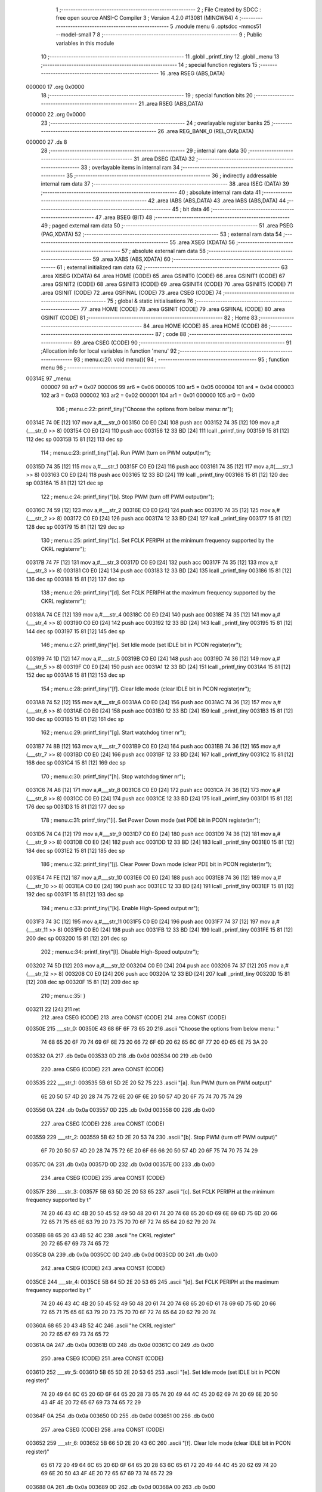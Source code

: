                                       1 ;--------------------------------------------------------
                                      2 ; File Created by SDCC : free open source ANSI-C Compiler
                                      3 ; Version 4.2.0 #13081 (MINGW64)
                                      4 ;--------------------------------------------------------
                                      5 	.module menu
                                      6 	.optsdcc -mmcs51 --model-small
                                      7 	
                                      8 ;--------------------------------------------------------
                                      9 ; Public variables in this module
                                     10 ;--------------------------------------------------------
                                     11 	.globl _printf_tiny
                                     12 	.globl _menu
                                     13 ;--------------------------------------------------------
                                     14 ; special function registers
                                     15 ;--------------------------------------------------------
                                     16 	.area RSEG    (ABS,DATA)
      000000                         17 	.org 0x0000
                                     18 ;--------------------------------------------------------
                                     19 ; special function bits
                                     20 ;--------------------------------------------------------
                                     21 	.area RSEG    (ABS,DATA)
      000000                         22 	.org 0x0000
                                     23 ;--------------------------------------------------------
                                     24 ; overlayable register banks
                                     25 ;--------------------------------------------------------
                                     26 	.area REG_BANK_0	(REL,OVR,DATA)
      000000                         27 	.ds 8
                                     28 ;--------------------------------------------------------
                                     29 ; internal ram data
                                     30 ;--------------------------------------------------------
                                     31 	.area DSEG    (DATA)
                                     32 ;--------------------------------------------------------
                                     33 ; overlayable items in internal ram
                                     34 ;--------------------------------------------------------
                                     35 ;--------------------------------------------------------
                                     36 ; indirectly addressable internal ram data
                                     37 ;--------------------------------------------------------
                                     38 	.area ISEG    (DATA)
                                     39 ;--------------------------------------------------------
                                     40 ; absolute internal ram data
                                     41 ;--------------------------------------------------------
                                     42 	.area IABS    (ABS,DATA)
                                     43 	.area IABS    (ABS,DATA)
                                     44 ;--------------------------------------------------------
                                     45 ; bit data
                                     46 ;--------------------------------------------------------
                                     47 	.area BSEG    (BIT)
                                     48 ;--------------------------------------------------------
                                     49 ; paged external ram data
                                     50 ;--------------------------------------------------------
                                     51 	.area PSEG    (PAG,XDATA)
                                     52 ;--------------------------------------------------------
                                     53 ; external ram data
                                     54 ;--------------------------------------------------------
                                     55 	.area XSEG    (XDATA)
                                     56 ;--------------------------------------------------------
                                     57 ; absolute external ram data
                                     58 ;--------------------------------------------------------
                                     59 	.area XABS    (ABS,XDATA)
                                     60 ;--------------------------------------------------------
                                     61 ; external initialized ram data
                                     62 ;--------------------------------------------------------
                                     63 	.area XISEG   (XDATA)
                                     64 	.area HOME    (CODE)
                                     65 	.area GSINIT0 (CODE)
                                     66 	.area GSINIT1 (CODE)
                                     67 	.area GSINIT2 (CODE)
                                     68 	.area GSINIT3 (CODE)
                                     69 	.area GSINIT4 (CODE)
                                     70 	.area GSINIT5 (CODE)
                                     71 	.area GSINIT  (CODE)
                                     72 	.area GSFINAL (CODE)
                                     73 	.area CSEG    (CODE)
                                     74 ;--------------------------------------------------------
                                     75 ; global & static initialisations
                                     76 ;--------------------------------------------------------
                                     77 	.area HOME    (CODE)
                                     78 	.area GSINIT  (CODE)
                                     79 	.area GSFINAL (CODE)
                                     80 	.area GSINIT  (CODE)
                                     81 ;--------------------------------------------------------
                                     82 ; Home
                                     83 ;--------------------------------------------------------
                                     84 	.area HOME    (CODE)
                                     85 	.area HOME    (CODE)
                                     86 ;--------------------------------------------------------
                                     87 ; code
                                     88 ;--------------------------------------------------------
                                     89 	.area CSEG    (CODE)
                                     90 ;------------------------------------------------------------
                                     91 ;Allocation info for local variables in function 'menu'
                                     92 ;------------------------------------------------------------
                                     93 ;	menu.c:20: void menu(){
                                     94 ;	-----------------------------------------
                                     95 ;	 function menu
                                     96 ;	-----------------------------------------
      00314E                         97 _menu:
                           000007    98 	ar7 = 0x07
                           000006    99 	ar6 = 0x06
                           000005   100 	ar5 = 0x05
                           000004   101 	ar4 = 0x04
                           000003   102 	ar3 = 0x03
                           000002   103 	ar2 = 0x02
                           000001   104 	ar1 = 0x01
                           000000   105 	ar0 = 0x00
                                    106 ;	menu.c:22: printf_tiny("Choose the options from below menu: \n\r");
      00314E 74 0E            [12]  107 	mov	a,#___str_0
      003150 C0 E0            [24]  108 	push	acc
      003152 74 35            [12]  109 	mov	a,#(___str_0 >> 8)
      003154 C0 E0            [24]  110 	push	acc
      003156 12 33 BD         [24]  111 	lcall	_printf_tiny
      003159 15 81            [12]  112 	dec	sp
      00315B 15 81            [12]  113 	dec	sp
                                    114 ;	menu.c:23: printf_tiny("[a]. Run PWM (turn on PWM output)\n\r");
      00315D 74 35            [12]  115 	mov	a,#___str_1
      00315F C0 E0            [24]  116 	push	acc
      003161 74 35            [12]  117 	mov	a,#(___str_1 >> 8)
      003163 C0 E0            [24]  118 	push	acc
      003165 12 33 BD         [24]  119 	lcall	_printf_tiny
      003168 15 81            [12]  120 	dec	sp
      00316A 15 81            [12]  121 	dec	sp
                                    122 ;	menu.c:24: printf_tiny("[b]. Stop PWM (turn off PWM output)\n\r");
      00316C 74 59            [12]  123 	mov	a,#___str_2
      00316E C0 E0            [24]  124 	push	acc
      003170 74 35            [12]  125 	mov	a,#(___str_2 >> 8)
      003172 C0 E0            [24]  126 	push	acc
      003174 12 33 BD         [24]  127 	lcall	_printf_tiny
      003177 15 81            [12]  128 	dec	sp
      003179 15 81            [12]  129 	dec	sp
                                    130 ;	menu.c:25: printf_tiny("[c]. Set FCLK PERIPH at the minimum frequency supported by the CKRL register\n\r");
      00317B 74 7F            [12]  131 	mov	a,#___str_3
      00317D C0 E0            [24]  132 	push	acc
      00317F 74 35            [12]  133 	mov	a,#(___str_3 >> 8)
      003181 C0 E0            [24]  134 	push	acc
      003183 12 33 BD         [24]  135 	lcall	_printf_tiny
      003186 15 81            [12]  136 	dec	sp
      003188 15 81            [12]  137 	dec	sp
                                    138 ;	menu.c:26: printf_tiny("[d]. Set FCLK PERIPH at the maximum frequency supported by the CKRL register\n\r");
      00318A 74 CE            [12]  139 	mov	a,#___str_4
      00318C C0 E0            [24]  140 	push	acc
      00318E 74 35            [12]  141 	mov	a,#(___str_4 >> 8)
      003190 C0 E0            [24]  142 	push	acc
      003192 12 33 BD         [24]  143 	lcall	_printf_tiny
      003195 15 81            [12]  144 	dec	sp
      003197 15 81            [12]  145 	dec	sp
                                    146 ;	menu.c:27: printf_tiny("[e]. Set Idle mode (set IDLE bit in PCON register)\n\r");
      003199 74 1D            [12]  147 	mov	a,#___str_5
      00319B C0 E0            [24]  148 	push	acc
      00319D 74 36            [12]  149 	mov	a,#(___str_5 >> 8)
      00319F C0 E0            [24]  150 	push	acc
      0031A1 12 33 BD         [24]  151 	lcall	_printf_tiny
      0031A4 15 81            [12]  152 	dec	sp
      0031A6 15 81            [12]  153 	dec	sp
                                    154 ;	menu.c:28: printf_tiny("[f]. Clear Idle mode (clear IDLE bit in PCON register)\n\r");
      0031A8 74 52            [12]  155 	mov	a,#___str_6
      0031AA C0 E0            [24]  156 	push	acc
      0031AC 74 36            [12]  157 	mov	a,#(___str_6 >> 8)
      0031AE C0 E0            [24]  158 	push	acc
      0031B0 12 33 BD         [24]  159 	lcall	_printf_tiny
      0031B3 15 81            [12]  160 	dec	sp
      0031B5 15 81            [12]  161 	dec	sp
                                    162 ;	menu.c:29: printf_tiny("[g]. Start watchdog timer \n\r");
      0031B7 74 8B            [12]  163 	mov	a,#___str_7
      0031B9 C0 E0            [24]  164 	push	acc
      0031BB 74 36            [12]  165 	mov	a,#(___str_7 >> 8)
      0031BD C0 E0            [24]  166 	push	acc
      0031BF 12 33 BD         [24]  167 	lcall	_printf_tiny
      0031C2 15 81            [12]  168 	dec	sp
      0031C4 15 81            [12]  169 	dec	sp
                                    170 ;	menu.c:30: printf_tiny("[h]. Stop watchdog timer \n\r");
      0031C6 74 A8            [12]  171 	mov	a,#___str_8
      0031C8 C0 E0            [24]  172 	push	acc
      0031CA 74 36            [12]  173 	mov	a,#(___str_8 >> 8)
      0031CC C0 E0            [24]  174 	push	acc
      0031CE 12 33 BD         [24]  175 	lcall	_printf_tiny
      0031D1 15 81            [12]  176 	dec	sp
      0031D3 15 81            [12]  177 	dec	sp
                                    178 ;	menu.c:31: printf_tiny("[i]. Set Power Down mode (set PDE bit in PCON register)\n\r");
      0031D5 74 C4            [12]  179 	mov	a,#___str_9
      0031D7 C0 E0            [24]  180 	push	acc
      0031D9 74 36            [12]  181 	mov	a,#(___str_9 >> 8)
      0031DB C0 E0            [24]  182 	push	acc
      0031DD 12 33 BD         [24]  183 	lcall	_printf_tiny
      0031E0 15 81            [12]  184 	dec	sp
      0031E2 15 81            [12]  185 	dec	sp
                                    186 ;	menu.c:32: printf_tiny("[j]. Clear Power Down mode (clear PDE bit in PCON register)\n\r");
      0031E4 74 FE            [12]  187 	mov	a,#___str_10
      0031E6 C0 E0            [24]  188 	push	acc
      0031E8 74 36            [12]  189 	mov	a,#(___str_10 >> 8)
      0031EA C0 E0            [24]  190 	push	acc
      0031EC 12 33 BD         [24]  191 	lcall	_printf_tiny
      0031EF 15 81            [12]  192 	dec	sp
      0031F1 15 81            [12]  193 	dec	sp
                                    194 ;	menu.c:33: printf_tiny("[k]. Enable High-Speed output \n\r");
      0031F3 74 3C            [12]  195 	mov	a,#___str_11
      0031F5 C0 E0            [24]  196 	push	acc
      0031F7 74 37            [12]  197 	mov	a,#(___str_11 >> 8)
      0031F9 C0 E0            [24]  198 	push	acc
      0031FB 12 33 BD         [24]  199 	lcall	_printf_tiny
      0031FE 15 81            [12]  200 	dec	sp
      003200 15 81            [12]  201 	dec	sp
                                    202 ;	menu.c:34: printf_tiny("[l]. Disable High-Speed output\n\r");
      003202 74 5D            [12]  203 	mov	a,#___str_12
      003204 C0 E0            [24]  204 	push	acc
      003206 74 37            [12]  205 	mov	a,#(___str_12 >> 8)
      003208 C0 E0            [24]  206 	push	acc
      00320A 12 33 BD         [24]  207 	lcall	_printf_tiny
      00320D 15 81            [12]  208 	dec	sp
      00320F 15 81            [12]  209 	dec	sp
                                    210 ;	menu.c:35: }
      003211 22               [24]  211 	ret
                                    212 	.area CSEG    (CODE)
                                    213 	.area CONST   (CODE)
                                    214 	.area CONST   (CODE)
      00350E                        215 ___str_0:
      00350E 43 68 6F 6F 73 65 20   216 	.ascii "Choose the options from below menu: "
             74 68 65 20 6F 70 74
             69 6F 6E 73 20 66 72
             6F 6D 20 62 65 6C 6F
             77 20 6D 65 6E 75 3A
             20
      003532 0A                     217 	.db 0x0a
      003533 0D                     218 	.db 0x0d
      003534 00                     219 	.db 0x00
                                    220 	.area CSEG    (CODE)
                                    221 	.area CONST   (CODE)
      003535                        222 ___str_1:
      003535 5B 61 5D 2E 20 52 75   223 	.ascii "[a]. Run PWM (turn on PWM output)"
             6E 20 50 57 4D 20 28
             74 75 72 6E 20 6F 6E
             20 50 57 4D 20 6F 75
             74 70 75 74 29
      003556 0A                     224 	.db 0x0a
      003557 0D                     225 	.db 0x0d
      003558 00                     226 	.db 0x00
                                    227 	.area CSEG    (CODE)
                                    228 	.area CONST   (CODE)
      003559                        229 ___str_2:
      003559 5B 62 5D 2E 20 53 74   230 	.ascii "[b]. Stop PWM (turn off PWM output)"
             6F 70 20 50 57 4D 20
             28 74 75 72 6E 20 6F
             66 66 20 50 57 4D 20
             6F 75 74 70 75 74 29
      00357C 0A                     231 	.db 0x0a
      00357D 0D                     232 	.db 0x0d
      00357E 00                     233 	.db 0x00
                                    234 	.area CSEG    (CODE)
                                    235 	.area CONST   (CODE)
      00357F                        236 ___str_3:
      00357F 5B 63 5D 2E 20 53 65   237 	.ascii "[c]. Set FCLK PERIPH at the minimum frequency supported by t"
             74 20 46 43 4C 4B 20
             50 45 52 49 50 48 20
             61 74 20 74 68 65 20
             6D 69 6E 69 6D 75 6D
             20 66 72 65 71 75 65
             6E 63 79 20 73 75 70
             70 6F 72 74 65 64 20
             62 79 20 74
      0035BB 68 65 20 43 4B 52 4C   238 	.ascii "he CKRL register"
             20 72 65 67 69 73 74
             65 72
      0035CB 0A                     239 	.db 0x0a
      0035CC 0D                     240 	.db 0x0d
      0035CD 00                     241 	.db 0x00
                                    242 	.area CSEG    (CODE)
                                    243 	.area CONST   (CODE)
      0035CE                        244 ___str_4:
      0035CE 5B 64 5D 2E 20 53 65   245 	.ascii "[d]. Set FCLK PERIPH at the maximum frequency supported by t"
             74 20 46 43 4C 4B 20
             50 45 52 49 50 48 20
             61 74 20 74 68 65 20
             6D 61 78 69 6D 75 6D
             20 66 72 65 71 75 65
             6E 63 79 20 73 75 70
             70 6F 72 74 65 64 20
             62 79 20 74
      00360A 68 65 20 43 4B 52 4C   246 	.ascii "he CKRL register"
             20 72 65 67 69 73 74
             65 72
      00361A 0A                     247 	.db 0x0a
      00361B 0D                     248 	.db 0x0d
      00361C 00                     249 	.db 0x00
                                    250 	.area CSEG    (CODE)
                                    251 	.area CONST   (CODE)
      00361D                        252 ___str_5:
      00361D 5B 65 5D 2E 20 53 65   253 	.ascii "[e]. Set Idle mode (set IDLE bit in PCON register)"
             74 20 49 64 6C 65 20
             6D 6F 64 65 20 28 73
             65 74 20 49 44 4C 45
             20 62 69 74 20 69 6E
             20 50 43 4F 4E 20 72
             65 67 69 73 74 65 72
             29
      00364F 0A                     254 	.db 0x0a
      003650 0D                     255 	.db 0x0d
      003651 00                     256 	.db 0x00
                                    257 	.area CSEG    (CODE)
                                    258 	.area CONST   (CODE)
      003652                        259 ___str_6:
      003652 5B 66 5D 2E 20 43 6C   260 	.ascii "[f]. Clear Idle mode (clear IDLE bit in PCON register)"
             65 61 72 20 49 64 6C
             65 20 6D 6F 64 65 20
             28 63 6C 65 61 72 20
             49 44 4C 45 20 62 69
             74 20 69 6E 20 50 43
             4F 4E 20 72 65 67 69
             73 74 65 72 29
      003688 0A                     261 	.db 0x0a
      003689 0D                     262 	.db 0x0d
      00368A 00                     263 	.db 0x00
                                    264 	.area CSEG    (CODE)
                                    265 	.area CONST   (CODE)
      00368B                        266 ___str_7:
      00368B 5B 67 5D 2E 20 53 74   267 	.ascii "[g]. Start watchdog timer "
             61 72 74 20 77 61 74
             63 68 64 6F 67 20 74
             69 6D 65 72 20
      0036A5 0A                     268 	.db 0x0a
      0036A6 0D                     269 	.db 0x0d
      0036A7 00                     270 	.db 0x00
                                    271 	.area CSEG    (CODE)
                                    272 	.area CONST   (CODE)
      0036A8                        273 ___str_8:
      0036A8 5B 68 5D 2E 20 53 74   274 	.ascii "[h]. Stop watchdog timer "
             6F 70 20 77 61 74 63
             68 64 6F 67 20 74 69
             6D 65 72 20
      0036C1 0A                     275 	.db 0x0a
      0036C2 0D                     276 	.db 0x0d
      0036C3 00                     277 	.db 0x00
                                    278 	.area CSEG    (CODE)
                                    279 	.area CONST   (CODE)
      0036C4                        280 ___str_9:
      0036C4 5B 69 5D 2E 20 53 65   281 	.ascii "[i]. Set Power Down mode (set PDE bit in PCON register)"
             74 20 50 6F 77 65 72
             20 44 6F 77 6E 20 6D
             6F 64 65 20 28 73 65
             74 20 50 44 45 20 62
             69 74 20 69 6E 20 50
             43 4F 4E 20 72 65 67
             69 73 74 65 72 29
      0036FB 0A                     282 	.db 0x0a
      0036FC 0D                     283 	.db 0x0d
      0036FD 00                     284 	.db 0x00
                                    285 	.area CSEG    (CODE)
                                    286 	.area CONST   (CODE)
      0036FE                        287 ___str_10:
      0036FE 5B 6A 5D 2E 20 43 6C   288 	.ascii "[j]. Clear Power Down mode (clear PDE bit in PCON register)"
             65 61 72 20 50 6F 77
             65 72 20 44 6F 77 6E
             20 6D 6F 64 65 20 28
             63 6C 65 61 72 20 50
             44 45 20 62 69 74 20
             69 6E 20 50 43 4F 4E
             20 72 65 67 69 73 74
             65 72 29
      003739 0A                     289 	.db 0x0a
      00373A 0D                     290 	.db 0x0d
      00373B 00                     291 	.db 0x00
                                    292 	.area CSEG    (CODE)
                                    293 	.area CONST   (CODE)
      00373C                        294 ___str_11:
      00373C 5B 6B 5D 2E 20 45 6E   295 	.ascii "[k]. Enable High-Speed output "
             61 62 6C 65 20 48 69
             67 68 2D 53 70 65 65
             64 20 6F 75 74 70 75
             74 20
      00375A 0A                     296 	.db 0x0a
      00375B 0D                     297 	.db 0x0d
      00375C 00                     298 	.db 0x00
                                    299 	.area CSEG    (CODE)
                                    300 	.area CONST   (CODE)
      00375D                        301 ___str_12:
      00375D 5B 6C 5D 2E 20 44 69   302 	.ascii "[l]. Disable High-Speed output"
             73 61 62 6C 65 20 48
             69 67 68 2D 53 70 65
             65 64 20 6F 75 74 70
             75 74
      00377B 0A                     303 	.db 0x0a
      00377C 0D                     304 	.db 0x0d
      00377D 00                     305 	.db 0x00
                                    306 	.area CSEG    (CODE)
                                    307 	.area XINIT   (CODE)
                                    308 	.area CABS    (ABS,CODE)
